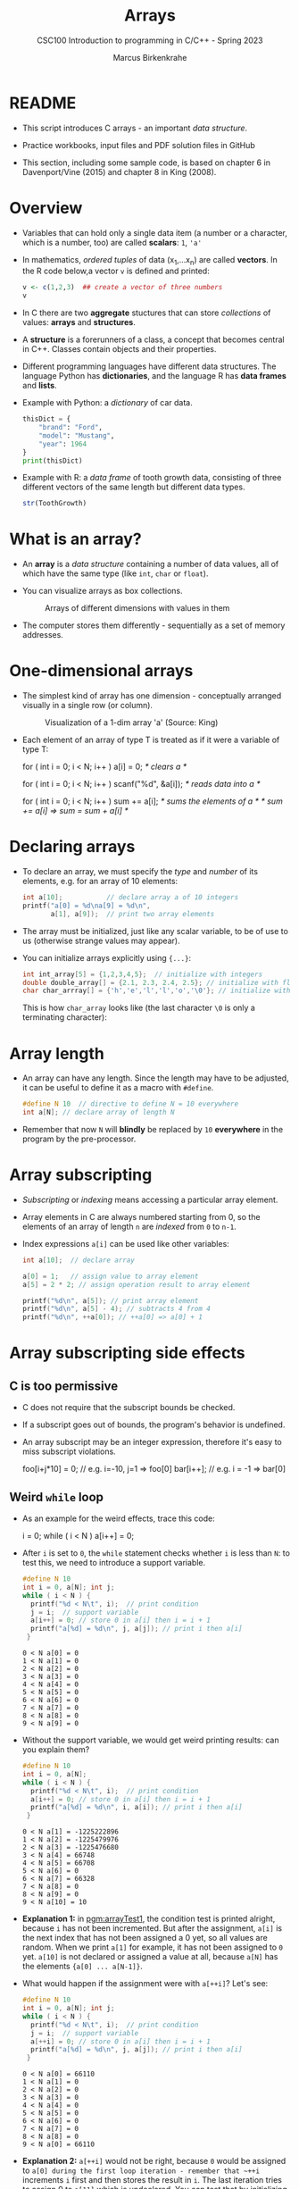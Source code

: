 #+TITLE:Arrays
#+AUTHOR:Marcus Birkenkrahe
#+SUBTITLE:CSC100 Introduction to programming in C/C++ - Spring 2023
#+STARTUP: overview hideblocks indent inlineimages
#+OPTIONS: ^:nil num:nil
#+PROPERTY: header-args:C :main yes :includes <stdio.h> :exports both :results output :comments both
#+PROPERTY: header-args:python :results output :exports output
#+PROPERTY: header-args:R :results output :exports output
* README

- This script introduces C arrays - an important /data structure/.

- Practice workbooks, input files and PDF solution files in GitHub

- This section, including some sample code, is based on chapter 6 in
  Davenport/Vine (2015) and chapter 8 in King (2008).

* Overview

- Variables that can hold only a single data item (a number or a
  character, which is a number, too) are called *scalars*: ~1~, ~'a'~

- In mathematics, /ordered tuples/ of data (x_{1},...x_{n}) are called
  *vectors*. In the R code below,a vector ~v~ is defined and printed:
  #+name: Rvec
  #+begin_src R
    v <- c(1,2,3)  ## create a vector of three numbers
    v
  #+end_src
- In C there are two *aggregate* stuctures that can store /collections/
  of values: *arrays* and *structures*.

- A *structure* is a forerunners of a class, a concept that becomes
  central in C++. Classes contain objects and their properties.

- Different programming languages have different data structures. The
  language Python has *dictionaries*, and the language R has *data frames*
  and *lists*.

- Example with Python: a /dictionary/ of car data.
  #+name: PyDict
  #+begin_src python
    thisDict = {
        "brand": "Ford",
        "model": "Mustang",
        "year": 1964
    }
    print(thisDict)
  #+end_src

- Example with R: a /data frame/ of tooth growth data, consisting of
  three different vectors of the same length but different data
  types.
  #+name: Rdf
  #+begin_src R
    str(ToothGrowth)
  #+end_src

* What is an array?

- An *array* is a /data structure/ containing a number of data values,
  all of which have the same type (like ~int~, ~char~ or ~float~).

- You can visualize arrays as box collections.
  #+attr_html: :width 600px
  #+caption: Arrays of different dimensions with values in them
  [[../img/arrays.png]]

- The computer stores them differently - sequentially as a set of
  memory addresses.
  #+name: fig:storage
  #+attr_html: :width 600px
  #+caption: Memory representation of a 2D character array (Source: TheCguru.com)
  [[../img/storage.png]]
* One-dimensional arrays

- The simplest kind of array has one dimension - conceptually
  arranged visually in a single row (or column).
  #+attr_html: :width 600px
  #+caption: Visualization of a 1-dim array 'a' (Source: King)
  [[../img/one.png]]

- Each element of an array of type T is treated as if it were a
  variable of type T:
  #+name: ex:oneDimArrays
  #+begin_example C
    for ( int i = 0; i < N; i++ )
      a[i] = 0;                    /* clears a */

    for ( int i = 0; i < N; i++ )
      scanf("%d", &a[i]);          /* reads data into a */

    for ( int i = 0; i < N; i++ )
      sum += a[i];                 /* sums the elements of a */
                                   /* sum += a[i] => sum = sum + a[i] */
    #+end_example

* Declaring arrays

- To declare an array, we must specify the /type/ and /number/ of its
  elements, e.g. for an array of 10 elements:
  #+name: pgm:arrayDef
  #+begin_src C
    int a[10];           // declare array a of 10 integers
    printf("a[0] = %d\na[9] = %d\n",
           a[1], a[9]);  // print two array elements
  #+end_src
- The array must be initialized, just like any scalar variable, to
  be of use to us (otherwise strange values may appear).

- You can initialize arrays explicitly using ~{...}~:
  #+begin_src C :results silent
    int int_array[5] = {1,2,3,4,5};  // initialize with integers
    double double_array[] = {2.1, 2.3, 2.4, 2.5}; // initialize with floats
    char char_arrray[] = {'h','e','l','l','o','\0'}; // initialize with chars
  #+end_src
  This is how ~char_array~ looks like (the last character ~\0~ is only a
  terminating character):
  #+attr_html: :width 600px
  [[../img/hello.png]]

* Array length

- An array can have any length. Since the length may have to be
  adjusted, it can be useful to define it as a macro with ~#define~.
  #+begin_src C :results silent
    #define N 10  // directive to define N = 10 everywhere
    int a[N]; // declare array of length N
  #+end_src
- Remember that now ~N~ will *blindly* be replaced by ~10~ *everywhere* in the
  program by the pre-processor.

* Array subscripting

- /Subscripting/ or /indexing/ means accessing a particular array
  element.

- Array elements in C are always numbered starting from 0, so the
  elements of an array of length ~n~ are /indexed/ from ~0~ to ~n-1~.
  #+attr_html: :width 600px
  #+caption: Indexing of an 1-dim array 'a' (Source: King)
  [[../img/index.png]]
- Index expressions ~a[i]~ can be used like other variables:
  #+begin_src C
    int a[10];  // declare array

    a[0] = 1;   // assign value to array element
    a[5] = 2 * 2; // assign operation result to array element

    printf("%d\n", a[5]); // print array element
    printf("%d\n", a[5] - 4); // subtracts 4 from 4
    printf("%d\n", ++a[0]); // ++a[0] => a[0] + 1
  #+end_src
* Array subscripting side effects
** C is too permissive

- C does not require that the subscript bounds be checked.

- If a subscript goes out of bounds, the program's behavior is
  undefined.

- An array subscript may be an integer expression, therefore it's easy
  to miss subscript violations.
  #+begin_example C
    foo[i+j*10] = 0; // e.g. i=-10, j=1 => foo[0]
    bar[i++];        // e.g. i = -1 => bar[0]
  #+end_example
** Weird ~while~ loop

- As an example for the weird effects, trace this code:
  #+name: trace
  #+begin_example C
    i = 0;
    while ( i < N )
       a[i++] = 0;
  #+end_example
- After ~i~ is set to ~0~, the ~while~ statement checks whether ~i~ is less
  than ~N~: to test this, we need to introduce a support variable.
  #+name: pgm:arrayTest
  #+begin_src C
    #define N 10
    int i = 0, a[N]; int j;
    while ( i < N ) {
      printf("%d < N\t", i);  // print condition
      j = i;  // support variable
      a[i++] = 0; // store 0 in a[i] then i = i + 1
      printf("a[%d] = %d\n", j, a[j]); // print i then a[i]
     }
  #+end_src

  #+RESULTS: pgm:arrayTest
  #+begin_example
  0 < N	a[0] = 0
  1 < N	a[1] = 0
  2 < N	a[2] = 0
  3 < N	a[3] = 0
  4 < N	a[4] = 0
  5 < N	a[5] = 0
  6 < N	a[6] = 0
  7 < N	a[7] = 0
  8 < N	a[8] = 0
  9 < N	a[9] = 0
  #+end_example

- Without the support variable, we would get weird printing results:
  can you explain them?
  #+name: pgm:arrayTest1
  #+begin_src C
    #define N 10
    int i = 0, a[N];
    while ( i < N ) {
      printf("%d < N\t", i);  // print condition
      a[i++] = 0; // store 0 in a[i] then i = i + 1
      printf("a[%d] = %d\n", i, a[i]); // print i then a[i]
     }
  #+end_src
  #+RESULTS: pgm:arrayTest1
  #+begin_example
  0 < N	a[1] = -1225222896
  1 < N	a[2] = -1225479976
  2 < N	a[3] = -1225476680
  3 < N	a[4] = 66748
  4 < N	a[5] = 66708
  5 < N	a[6] = 0
  6 < N	a[7] = 66328
  7 < N	a[8] = 0
  8 < N	a[9] = 0
  9 < N	a[10] = 10
  #+end_example

- *Explanation 1:* in [[pgm:arrayTest1]], the condition test is printed
  alright, because ~i~ has not been incremented. But after the
  assignment, ~a[i]~ is the next index that has not been assigned a 0
  yet, so all values are random.  When we print ~a[1]~ for example, it
  has not been assigned to ~0~ yet. ~a[10]~ is not declared or assigned a
  value at all, because ~a[N]~ has the elements ~{a[0] ... a[N-1]}~.

- What would happen if the assignment were with ~a[++i]~? Let's see:
  #+name: pgm:arrayTest2
  #+begin_src C
    #define N 10
    int i = 0, a[N]; int j;
    while ( i < N ) {
      printf("%d < N\t", i);  // print condition
      j = i;  // support variable
      a[++i] = 0; // store 0 in a[i] then i = i + 1
      printf("a[%d] = %d\n", j, a[j]); // print i then a[i]
     }
  #+end_src

  #+RESULTS: pgm:arrayTest2
  #+begin_example
  0 < N	a[0] = 66110
  1 < N	a[1] = 0
  2 < N	a[2] = 0
  3 < N	a[3] = 0
  4 < N	a[4] = 0
  5 < N	a[5] = 0
  6 < N	a[6] = 0
  7 < N	a[7] = 0
  8 < N	a[8] = 0
  9 < N	a[0] = 66110
  #+end_example

- *Explanation 2:* ~a[++i]~ would not be right, because ~0~ would be assigned
  to ~a[0] during the first loop iteration - remember that ~++i~
  increments ~i~ first and then stores the result in ~i~. The last
  iteration tries to assign 0 to ~a[11]~ which is undeclared. You can
  test that by initializing ~int i = -1~ at the start. Same problem at
  the end, for ~i=9~, the computer tries to initialize ~a[10]~, which is
  not declared.

** Copying arrays into one another

- Be careful when an array subscript has a side effect. Example: the
  following loop to copy all elements of ~foo~ into ~bar~ may not work
  properly:
  #+name: copy1
  #+begin_example C
    i = 0;
    while (i < N)
      a[i] = b[i++];
  #+end_example

  The statement in the loop accesses the value of ~i~ and modifies
  ~i~. This causes undefined behavior. To do it right, use this code:
  #+name: copy2
  #+begin_example C
  for (i = 0; i < N; i++)
      a[i] = b[i];
  #+end_example

** Weird ~for~ loop

This innocent-looking ~for~ statement can cause an infinite loop:
#+name: ex:infArray
#+begin_example C
  int a[10], i;

  for ( i = 1; i <= 10; i++)
    a[i] = 0;
#+end_example

*Explanation:* when ~i~ reaches ~10~, the program stores ~0~ in ~a[10]~. But
~a[10]~ does not exist (the array ends with ~a[9]~), so ~0~ goes into memory
immediately after ~a[9]~. If the variable ~i~ happens to follow ~a[9]~ in
memory, then ~i~ will be reset to ~0~, causing the loop to start over!

* Iterating over arrays

- ~for~ loops are made for arrays. Here are a few examples. Can you
  see what each of them does?
  #+name: ex:for_array_1
  #+begin_example C
    for (i = 0; i < 10 ; i++ ) 
      a[i] = 0;   
  #+end_example
  #+begin_quote
  *Answer 1:* ~0~ is assigned to ~a[0]~ through ~a[9]~.
  #+end_quote
  #+name: ex:for_array_2
  #+begin_example C
    for (i = 0; i < 10 ; i++ ) 
      scanf("%d", &a[i]);
  #+end_example
  #+begin_quote
  *Answer 2:* external integer input is assigned to ~a[0]~ through ~a[9]~.
  #+end_quote
  #+name: ex:for_array_3
  #+begin_example C
    for (i = 0; i < 10 ; i++ ) 
      sum += a[i]; 
  #+end_example
  #+begin_quote
  *Answer 3:* The values ~a[0]~ through ~a[9]~ are summed up: ~sum = sum +
   a[i=1] = sum + a[i=1] + a[i=0] ...~
  #+end_quote

* Let's practice!

- [[https://raw.githubusercontent.com/birkenkrahe/cc/piHome/org/14_arrays_practice.org][The practice file is in GitHub.]] Remember to download the *raw*
  Org-mode file and open it in Emacs.

- The first two problems can be solved with what you've already heard
  (one-dimensional arrays).

* Multi-dimensional arrays

- An array may have any number of dimensions.

- Example: the following array declares a 5 x 9 matrix of 5 rows and
  9 columns.
  #+begin_src C :results silent
    int m[5][9];
  #+end_src
  #+attr_html: :width 500px
  #+name: matrix
  #+caption: Matrix indexes in a 2-dim C array (Source: King)
  [[../img/matrix.png]]

* Accessing arrays

- To access the element in row ~i~ and column ~j~, we must write ~m[i][j]~.

- To access row ~i~ of ~m~, we write ~m[i]~

- The expression ~m[i,j]~ is the same as ~m[j]~ (don't use it)

- C stores arrays not in 2 dim but in row-major order:
  #+attr_html: :width 500px
  #+name: matrix
  #+caption: Row-major memory storage in C (Source: King)
  [[../img/stored.png]]

- Multi-dimensional arrays play a lesser role in C than in many
  other programming languages because C has a more flexible way to
  store multi-dimensional data, namely /arrays of pointers/.

* Accessing arrays with nested ~for~ loops

- Nested ~for~ loops are ideal for processing multi-dimensional arrays.

- This code initializes a 10x10 /identity/ matrix.
  1) Set the dimension of the matrix to N = 10
  2) Declare a ~double~ matrix named ~ident~
  3) Loop over rows with loopindex ~row~
  4) For each row, loop over columns with column index ~col~
  5) Set each diagonal element ~ident[row][col]~ to 1, all others to 0
  6) Print the resulting matrix
  #+name: identityMatrix
  #+begin_src C 
    #define N 5

    double ident[N][N];
    int row, col;

    for (row = 0; row < N; row++)
      {
        for (col = 0; col < N; col++)
          {
            if (row == col) {
              ident[row][col] = 1.0;
            } else {
              ident[row][col] = 0.0;
            }
            printf("%g ", ident[row][col]);
          }
        printf("\n");
      }
  #+end_src

- By comparison, this is how easy it is to declare, create and print
  an identity matrix in a language that is built for math
  manipulation, R:
  #+begin_src R
    diag(5)
  #+end_src

- To initialize an array, you can use brackets as in the 1-dim case,
  but for each dimension, you need a new set of ~[ ]~.

- What happens in the next code block? What do you think the output
  looks like?
  #+name: initArray
  #+begin_src C
    int m[3][3] = {1,2,3,4,5,6,7,8,9};

    for (int i=0;i<3;i++) {
      for(int j=0;j<3;j++) {
        printf("%d ", m[i][j]);
      }
      printf("\n");
     }
  #+end_src

- By comparison, in R this looks like:
  #+begin_src R
    (matrix(1:9,3,byrow=TRUE))
  #+end_src  
  
- How could you populate the matrix column-wise instead of row-wise?
  #+begin_quote Answer
  By swapping the indices in the print statement.
  #+end_quote

- Test it:
  #+begin_src C
    int m[3][3] = {1,2,3,4,5,6,7,8,9};

    for (int i=0;i<3;i++) {
      for(int j=0;j<3;j++) {
        printf("%d ", m[j][i]);
      }
      printf("\n");
     }
  #+end_src

- In R, that's the default, so the command is even shorter:
  #+begin_src R
    (matrix(1:9,3))
  #+end_src  
  
* The size of arrays

- The ~sizeof~ operator can determine the size of arrays (in bytes).

- If ~a~ is an array of ~10~ integers, then ~sizeof(a)~ is 40 provided
  each integer requires 4 bytes of storage.

- The block below declares and initializes an array of 10 elements and
  prints its size in bytes.
  #+name: sizeof
  #+begin_src C
    int a[10] = {0};  // initialize all array elements with 0
    printf("%d", sizeof(a)); 
  #+end_src

- You can use the operator also to measure the size of an array:
  dividing the array size by the element size gives you the length of
  the array:
  #+begin_src C
    int a[10] = {0};
    printf("%d", sizeof(a)/sizeof(a[0])); // prints length of array a
  #+end_src

- You can use this last fact to write a ~for~ loop that goes over the
  whole /length/ of an array - then the array does not have to be
  modified if its length changes (see practice file).

* Use ~sizeof~ to print a matrix

  - If an array of ~N~ elements has length ~N * 4~ (one for every byte of
    length 4), what is the length of a matrix of size ~M x N~?
    #+name: sizeof1
    #+begin_src C
      int B[3][3] = {0};
      printf("%d", sizeof(B));
    #+end_src
    #+begin_quote Answer
    It is the number of matrix elements (stored linearly) times the
    byte length.
    #+end_quote

  - Storing a matrix:
    #+name: 2x3matrix
    #+begin_src C :results silent
      #define M 4
      #define N 3
      int C[M][N] = {1,2,3,4,5,6,7,8,9,10,11,12};
    #+end_src

  - Can we use ~sizeof~ when looping over rows and columns? 
    #+name: matrixLoop
    #+begin_src C :noweb yes
      <<2x3matrix>>
      for (int i = 0; i < M ; i++) {
       for(int j = 0; j < N; j++) {
         printf("%3d", C[i][j]);
       }
       printf("\n");
      }
    #+end_src

  - The length of the row vectors:
    #+begin_src C :noweb yes
      <<2x3matrix>>
      printf("%d\n", sizeof(C)); // size of matrix C
      printf("%d\n", sizeof(C)/sizeof(C[0][0])); // size of row
      printf("%d\n", sizeof(C)/sizeof(C[0][0])*M/N); // size of column
    #+end_src

* Let's practice!

- [[https://raw.githubusercontent.com/birkenkrahe/cc/piHome/org/14_arrays_practice.org][The practice file is in GitHub.]] Remember to download the *raw*
  Org-mode file and open it in Emacs.

- The last two problems can be solved with what you've just heard
  (multi-dimensional arrays).

* References

- Davenport/Vine (2015) C Programming for the Absolute Beginner
  (3ed). Cengage Learning.
- Kernighan/Ritchie (1978). The C Programming Language
  (1st). Prentice Hall.
- King (2008). C Programming - A modern approach (2e). W A Norton.
- Orgmode.org (n.d.). 16 Working with Source Code [website]. [[https://orgmode.org/manual/Working-with-Source-Code.html][URL:
  orgmode.org]]
- Image [[fig:storage]] from: [[https://overiq.com/media/uploads/memory-representation-of-array-of-strings-1504599913892.png][TheCguru.com]]

